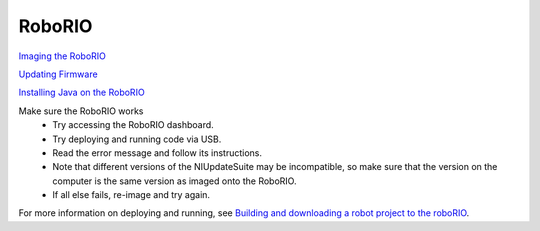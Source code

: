 RoboRIO
=======

`Imaging the RoboRIO <https://wpilib.screenstepslive.com/s/4485/m/13503/l/144984-imaging-your-roborio>`_

`Updating Firmware <https://wpilib.screenstepslive.com/s/4485/m/24193/l/273817-updating-your-roborio-firmware>`_

`Installing Java on the RoboRIO <https://wpilib.screenstepslive.com/s/4485/m/13503/l/599747-installing-java-8-on-the-roborio-using-the-frc-roborio-java-installer-java-only>`_

Make sure the RoboRIO works
 - Try accessing the RoboRIO dashboard.
 - Try deploying and running code via USB.
 - Read the error message and follow its instructions.
 - Note that different versions of the NIUpdateSuite may be incompatible, so make sure that the version on the computer is the same version as imaged onto the RoboRIO.
 - If all else fails, re-image and try again.

For more information on deploying and running, see `Building and downloading a robot project to the roboRIO <https://wpilib.screenstepslive.com/s/4485/m/13809/l/242586-building-and-downloading-a-robot-project-to-the-roborio>`_.